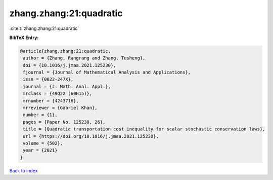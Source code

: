 zhang.zhang:21:quadratic
========================

:cite:t:`zhang.zhang:21:quadratic`

**BibTeX Entry:**

.. code-block:: bibtex

   @article{zhang.zhang:21:quadratic,
    author = {Zhang, Rangrang and Zhang, Tusheng},
    doi = {10.1016/j.jmaa.2021.125230},
    fjournal = {Journal of Mathematical Analysis and Applications},
    issn = {0022-247X},
    journal = {J. Math. Anal. Appl.},
    mrclass = {49Q22 (60H15)},
    mrnumber = {4243716},
    mrreviewer = {Gabriel Khan},
    number = {1},
    pages = {Paper No. 125230, 26},
    title = {Quadratic transportation cost inequality for scalar stochastic conservation laws},
    url = {https://doi.org/10.1016/j.jmaa.2021.125230},
    volume = {502},
    year = {2021}
   }

`Back to index <../By-Cite-Keys.rst>`_
